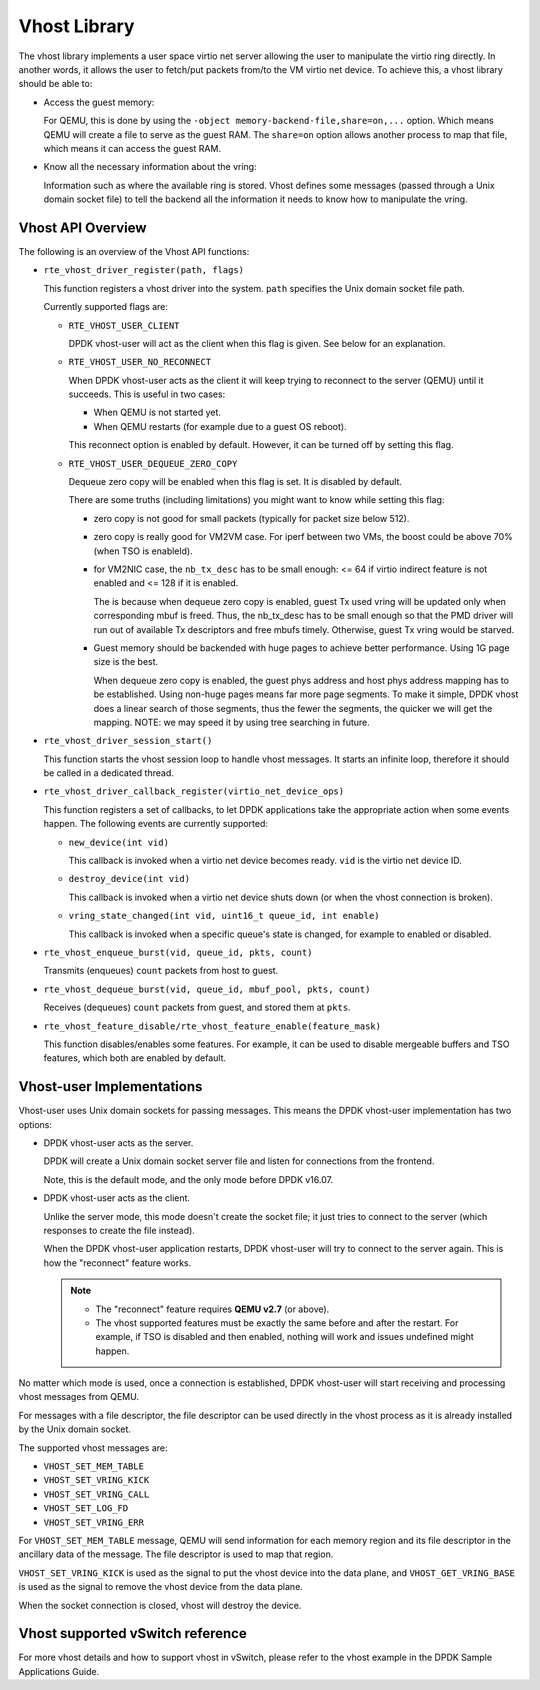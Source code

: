 ..  BSD LICENSE
    Copyright(c) 2010-2016 Intel Corporation. All rights reserved.
    All rights reserved.

    Redistribution and use in source and binary forms, with or without
    modification, are permitted provided that the following conditions
    are met:

    * Redistributions of source code must retain the above copyright
    notice, this list of conditions and the following disclaimer.
    * Redistributions in binary form must reproduce the above copyright
    notice, this list of conditions and the following disclaimer in
    the documentation and/or other materials provided with the
    distribution.
    * Neither the name of Intel Corporation nor the names of its
    contributors may be used to endorse or promote products derived
    from this software without specific prior written permission.

    THIS SOFTWARE IS PROVIDED BY THE COPYRIGHT HOLDERS AND CONTRIBUTORS
    "AS IS" AND ANY EXPRESS OR IMPLIED WARRANTIES, INCLUDING, BUT NOT
    LIMITED TO, THE IMPLIED WARRANTIES OF MERCHANTABILITY AND FITNESS FOR
    A PARTICULAR PURPOSE ARE DISCLAIMED. IN NO EVENT SHALL THE COPYRIGHT
    OWNER OR CONTRIBUTORS BE LIABLE FOR ANY DIRECT, INDIRECT, INCIDENTAL,
    SPECIAL, EXEMPLARY, OR CONSEQUENTIAL DAMAGES (INCLUDING, BUT NOT
    LIMITED TO, PROCUREMENT OF SUBSTITUTE GOODS OR SERVICES; LOSS OF USE,
    DATA, OR PROFITS; OR BUSINESS INTERRUPTION) HOWEVER CAUSED AND ON ANY
    THEORY OF LIABILITY, WHETHER IN CONTRACT, STRICT LIABILITY, OR TORT
    (INCLUDING NEGLIGENCE OR OTHERWISE) ARISING IN ANY WAY OUT OF THE USE
    OF THIS SOFTWARE, EVEN IF ADVISED OF THE POSSIBILITY OF SUCH DAMAGE.

Vhost Library
=============

The vhost library implements a user space virtio net server allowing the user
to manipulate the virtio ring directly. In another words, it allows the user
to fetch/put packets from/to the VM virtio net device. To achieve this, a
vhost library should be able to:

* Access the guest memory:

  For QEMU, this is done by using the ``-object memory-backend-file,share=on,...``
  option. Which means QEMU will create a file to serve as the guest RAM.
  The ``share=on`` option allows another process to map that file, which
  means it can access the guest RAM.

* Know all the necessary information about the vring:

  Information such as where the available ring is stored. Vhost defines some
  messages (passed through a Unix domain socket file) to tell the backend all
  the information it needs to know how to manipulate the vring.


Vhost API Overview
------------------

The following is an overview of the Vhost API functions:

* ``rte_vhost_driver_register(path, flags)``

  This function registers a vhost driver into the system. ``path`` specifies
  the Unix domain socket file path.

  Currently supported flags are:

  - ``RTE_VHOST_USER_CLIENT``

    DPDK vhost-user will act as the client when this flag is given. See below
    for an explanation.

  - ``RTE_VHOST_USER_NO_RECONNECT``

    When DPDK vhost-user acts as the client it will keep trying to reconnect
    to the server (QEMU) until it succeeds. This is useful in two cases:

    * When QEMU is not started yet.
    * When QEMU restarts (for example due to a guest OS reboot).

    This reconnect option is enabled by default. However, it can be turned off
    by setting this flag.

  - ``RTE_VHOST_USER_DEQUEUE_ZERO_COPY``

    Dequeue zero copy will be enabled when this flag is set. It is disabled by
    default.

    There are some truths (including limitations) you might want to know while
    setting this flag:

    * zero copy is not good for small packets (typically for packet size below
      512).

    * zero copy is really good for VM2VM case. For iperf between two VMs, the
      boost could be above 70% (when TSO is enableld).

    * for VM2NIC case, the ``nb_tx_desc`` has to be small enough: <= 64 if virtio
      indirect feature is not enabled and <= 128 if it is enabled.

      The is because when dequeue zero copy is enabled, guest Tx used vring will
      be updated only when corresponding mbuf is freed. Thus, the nb_tx_desc
      has to be small enough so that the PMD driver will run out of available
      Tx descriptors and free mbufs timely. Otherwise, guest Tx vring would be
      starved.

    * Guest memory should be backended with huge pages to achieve better
      performance. Using 1G page size is the best.

      When dequeue zero copy is enabled, the guest phys address and host phys
      address mapping has to be established. Using non-huge pages means far
      more page segments. To make it simple, DPDK vhost does a linear search
      of those segments, thus the fewer the segments, the quicker we will get
      the mapping. NOTE: we may speed it by using tree searching in future.

* ``rte_vhost_driver_session_start()``

  This function starts the vhost session loop to handle vhost messages. It
  starts an infinite loop, therefore it should be called in a dedicated
  thread.

* ``rte_vhost_driver_callback_register(virtio_net_device_ops)``

  This function registers a set of callbacks, to let DPDK applications take
  the appropriate action when some events happen. The following events are
  currently supported:

  * ``new_device(int vid)``

    This callback is invoked when a virtio net device becomes ready. ``vid``
    is the virtio net device ID.

  * ``destroy_device(int vid)``

    This callback is invoked when a virtio net device shuts down (or when the
    vhost connection is broken).

  * ``vring_state_changed(int vid, uint16_t queue_id, int enable)``

    This callback is invoked when a specific queue's state is changed, for
    example to enabled or disabled.

* ``rte_vhost_enqueue_burst(vid, queue_id, pkts, count)``

  Transmits (enqueues) ``count`` packets from host to guest.

* ``rte_vhost_dequeue_burst(vid, queue_id, mbuf_pool, pkts, count)``

  Receives (dequeues) ``count`` packets from guest, and stored them at ``pkts``.

* ``rte_vhost_feature_disable/rte_vhost_feature_enable(feature_mask)``

  This function disables/enables some features. For example, it can be used to
  disable mergeable buffers and TSO features, which both are enabled by
  default.


Vhost-user Implementations
--------------------------

Vhost-user uses Unix domain sockets for passing messages. This means the DPDK
vhost-user implementation has two options:

* DPDK vhost-user acts as the server.

  DPDK will create a Unix domain socket server file and listen for
  connections from the frontend.

  Note, this is the default mode, and the only mode before DPDK v16.07.


* DPDK vhost-user acts as the client.

  Unlike the server mode, this mode doesn't create the socket file;
  it just tries to connect to the server (which responses to create the
  file instead).

  When the DPDK vhost-user application restarts, DPDK vhost-user will try to
  connect to the server again. This is how the "reconnect" feature works.

  .. Note::
     * The "reconnect" feature requires **QEMU v2.7** (or above).

     * The vhost supported features must be exactly the same before and
       after the restart. For example, if TSO is disabled and then enabled,
       nothing will work and issues undefined might happen.

No matter which mode is used, once a connection is established, DPDK
vhost-user will start receiving and processing vhost messages from QEMU.

For messages with a file descriptor, the file descriptor can be used directly
in the vhost process as it is already installed by the Unix domain socket.

The supported vhost messages are:

* ``VHOST_SET_MEM_TABLE``
* ``VHOST_SET_VRING_KICK``
* ``VHOST_SET_VRING_CALL``
* ``VHOST_SET_LOG_FD``
* ``VHOST_SET_VRING_ERR``

For ``VHOST_SET_MEM_TABLE`` message, QEMU will send information for each
memory region and its file descriptor in the ancillary data of the message.
The file descriptor is used to map that region.

``VHOST_SET_VRING_KICK`` is used as the signal to put the vhost device into
the data plane, and ``VHOST_GET_VRING_BASE`` is used as the signal to remove
the vhost device from the data plane.

When the socket connection is closed, vhost will destroy the device.

Vhost supported vSwitch reference
---------------------------------

For more vhost details and how to support vhost in vSwitch, please refer to
the vhost example in the DPDK Sample Applications Guide.
